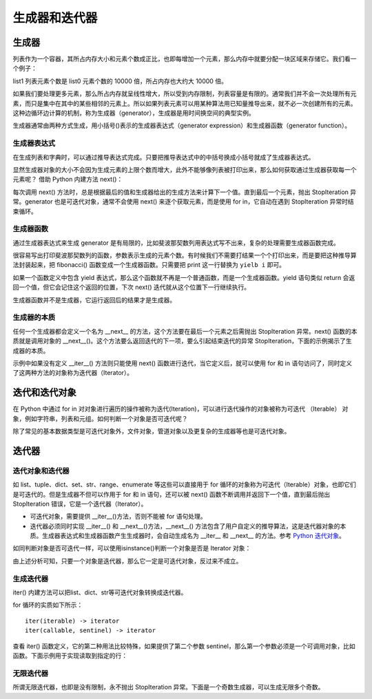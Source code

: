 ﻿生成器和迭代器
================

生成器
---------------

列表作为一个容器，其所占内存大小和元素个数成正比，也即每增加一个元素，那么内存中就要分配一块区域来存储它。我们看一个例子：

.. code-block:: sh
  :linenos:
  :lineno-start: 0
  
  import sys
  
  list0 = [1] * 100
  list1 = [1] * 1000000
  
  print(sys.getsizeof(list0))
  print(sys.getsizeof(list1))
  
  >>>
  864
  8000064

list1 列表元素个数是 list0 元素个数的 10000 倍，所占内存也大约大 10000 倍。

如果我们要处理更多元素，那么所占内存就呈线性增大，所以受到内存限制，列表容量是有限的。通常我们并不会一次处理所有元素，而只是集中在其中的某些相邻的元素上。所以如果列表元素可以用某种算法用已知量推导出来，就不必一次创建所有的元素。这种边循环边计算的机制，称为生成器（generator），生成器是用时间换空间的典型实例。

生成器通常由两种方式生成，用小括号()表示的生成器表达式（generator expression）和生成器函数（generator function）。

生成器表达式
~~~~~~~~~~~~~~~~

在生成列表和字典时，可以通过推导表达式完成。只要把推导表达式中的中括号换成小括号就成了生成器表达式。

.. code-block:: python
  :linenos:
  :lineno-start: 0
  
  list0 = [x * x for x in range(5)]
  print(list0)

  list_generator0 = (x * x for x in range(5))
  print(list_generator0)
  
  list_generator1 = (x * x for x in range(5000000))
  print(sys.getsizeof(list_generator0))
  print(sys.getsizeof(list_generator1))

  >>>
  [0, 1, 4, 9, 16]
  <generator object <genexpr> at 0x000002C7B9955B48>
  88
  88

显然生成器对象的大小不会因为生成元素的上限个数而增大，此外不能够像列表被打印出来，那么如何获取通过生成器获取每一个元素呢？ 借助 Python 内建方法 next()：

.. code-block:: python
  :linenos:
  :lineno-start: 0
  
  list_generator0 = (x * x for x in range(3))
  print(next(list_generator0))
  print(next(list_generator0))
  print(next(list_generator0))
  print(next(list_generator0)) # 触发 StopIteration 异常

  >>>
  0
  1
  4
  StopIteration

每次调用 next() 方法时，总是根据最后的值和生成器给出的生成方法来计算下一个值。直到最后一个元素，抛出 StopIteration 异常。generator 也是可迭代对象，通常不会使用 next() 来逐个获取元素，而是使用 for in，它自动在遇到 StopIteration 异常时结束循环。

.. code-block:: python
  :linenos:
  :lineno-start: 0
  
  list_generator0 = (x * x for x in range(3))
  print(isinstance(list_generator0, Iterable))
  for i in list_generator0:
      print(i)

  >>>
  True
  0
  1
  4

生成器函数
~~~~~~~~~~~~~~~~

通过生成器表达式来生成 generator 是有局限的，比如斐波那契数列用表达式写不出来，复杂的处理需要生成器函数完成。

.. code-block:: sh
  :linenos:
  :lineno-start: 0
  
  def fibonacci(n):
      i, j = 0, 1
      
      while(i < n):
          print(i, end=' ')
          i, j = j, i + j
  
  fibonacci(5)
  print(type(fibonacci))
  >>>
  0 1 1 2 3 <class 'function'>
  
  
很容易写出打印斐波那契数列的函数，参数表示生成的元素个数。有时候我们不需要打结果一个个打印出来，而是要把这种推导算法封装起来，把 fibonacci() 函数变成一个生成器函数。只需要把 print 这一行替换为 ``yielb i`` 即可。

如果一个函数定义中包含 yield 表达式，那么这个函数就不再是一个普通函数，而是一个生成器函数。yield 语句类似 return 会返回一个值，但它会记住这个返回的位置，下次 next() 迭代就从这个位置下一行继续执行。

.. code-block:: sh
  :linenos:
  :lineno-start: 0
  
  def fib_generator(n):
      i, j = 0, 1
      
      while(i < n):
          yield i
          i, j = j, i + j
  
  print(type(fib_generator))
  print(type(fib_generator(5)))
  
  >>>
  <class 'function'>
  <class 'generator'>

生成器函数并不是生成器，它运行返回后的结果才是生成器。

.. code-block:: python
  :linenos:
  :lineno-start: 0
  
  generator = fib_generator(5)
  for i in generator:
      print(i, end=' ')
  
  >>>
  0 1 1 2 3 

生成器的本质
~~~~~~~~~~~~~~~~

任何一个生成器都会定义一个名为 __next__ 的方法，这个方法要在最后一个元素之后需抛出 StopIteration 异常。next() 函数的本质就是调用对象的 __next__()。这个方法要么返回迭代的下一项，要么引起结束迭代的异常 StopIteration，下面的示例揭示了生成器的本质。

.. code-block:: sh
  :linenos:
  :lineno-start: 0
  
  class FibGenerator():
      def __init__(self, n):
          self.__n = n
      
          self.__s0 = 0
          self.__s1 = 1
          self.__count = 0
      
      def __next__(self):  # 用于内建函数 next()
         if self.__count < self.__n:           
             ret = self.__s0    
             self.__s0, self.__s1 = self.__s1, (self.__s0 + self.__s1)
             self.__count += 1
  
             return ret
         else:
             raise StopIteration

      def __iter__(self):  # 用于 for 循环语句
         return self

  fg = FibGenerator(5)
  print(type(fg))
  print(isinstance(fg, Iterable))
  
  for i in fg:
      print(i, end=' ')
  
  >>>
  <class '__main__.FibGenerator'>
  True
  0 1 1 2 3 

示例中如果没有定义 __iter__() 方法则只能使用 next() 函数进行迭代，当它定义后，就可以使用 for 和 in 语句访问了，同时定义了这两种方法的对象称为迭代器（Iterator）。

迭代和迭代对象
---------------

在 Python 中通过 for in 对对象进行遍历的操作被称为迭代(Iteration)，可以进行迭代操作的对象被称为可迭代 （Iterable） 对象，例如字符串，列表和元组。如何判断一个对象是否可迭代呢？

.. code-block:: sh
  :linenos:
  :lineno-start: 0
  
  from collections import Iterable
  
  print(isinstance(1, Iterable))
  print(isinstance('abc', Iterable))
  print(isinstance([1, 2, 3], Iterable))
  print(isinstance({'name': 'val'}, Iterable))

  print(isinstance(range(10), Iterable))
  print(type(range(10)))
  
  >>>
  False
  True
  True
  True
  True
  <class 'range'>

除了常见的基本数据类型是可迭代对象外，文件对象，管道对象以及更复杂的生成器等也是可迭代对象。

迭代器
-----------

迭代对象和迭代器
~~~~~~~~~~~~~~~~~~~~

如 list、tuple、dict、set、str、range、enumerate 等这些可以直接用于 for 循环的对象称为可迭代（Iterable）对象，也即它们是可迭代的。但是生成器不但可以作用于 for 和 in 语句，还可以被 next() 函数不断调用并返回下一个值，直到最后抛出 StopIteration 错误，它是一个迭代器（Iterator）。

- 可迭代对象，需要提供 __iter__()方法，否则不能被 for 语句处理。
- 迭代器必须同时实现 __iter__() 和 __next__()方法，__next__() 方法包含了用户自定义的推导算法，这是迭代器对象的本质。生成器表达式和生成器函数产生生成器时，会自动生成名为 __iter__ 和 __next__ 的方法。参考 `Python 迭代对象 <https://docs.python.org/3/library/stdtypes.html#iterator-types>`_。

.. code-block:: python
  :linenos:
  :lineno-start: 0
  
  list_generator0 = (x * x for x in range(3))
  print('__iter__' in dir(list_generator0))
  print('__next__' in dir(list_generator0))
  
  fg = fib_generator(5)
  print('__iter__' in dir(fg))
  print('__next__' in dir(fg))
  
  >>>
  True
  True
  True
  True
  
如同判断对象是否可迭代一样，可以使用isinstance()判断一个对象是否是 Iterator 对象：

.. code-block:: python
  :linenos:
  :lineno-start: 0
  
  list_generator0 = (x * x for x in range(3))
  isinstance(list_generator0, Iterator)
  isinstance(list_generator0, Iterable)
  
  >>>
  True
  True

由上述分析可知，只要一个对象是迭代器，那么它一定是可迭代对象，反过来不成立。

生成迭代器
~~~~~~~~~~~~~~~

iter() 内建方法可以把list、dict、str等可迭代对象转换成迭代器。

.. code-block:: sh
  :linenos:
  :lineno-start: 0
  
  list0 = [0, 1, 2]
  iter0 = iter(list0)
  
  print(type(iter0))

  >>>
  <class 'list_iterator'>

for 循环的实质如下所示：

.. code-block:: sh
  :linenos:
  :lineno-start: 0
  
  for element in iterable:
      # do something with element

  # 等价于如下操作
  # create an iterator object from that iterable
  iter_obj = iter(iterable)
  
  # infinite loop
  while True:
      try:
          # get the next item
          element = next(iter_obj)
          # do something with element
      except StopIteration:
          # if StopIteration is raised, break from loop
          break

::
  
  iter(iterable) -> iterator
  iter(callable, sentinel) -> iterator

查看 iter() 函数定义，它的第二种用法比较特殊，如果提供了第二个参数 sentinel，那么第一个参数必须是一个可调用对象，比如函数。下面示例用于实现读取到指定的行：

.. code-block:: python
  :linenos:
  :lineno-start: 0
  
  # 读取到 SystemExit\n 的前一行
  with open('test.txt', 'r', encoding="utf-8") as fp:
      for line in iter(fp.readline, 'SystemExit\n'):
          print(line)          

  # 只处理 1 和 2
  list0 = [1, 2, 3]
  for i in iter(list0.pop, 3):
    print(i)

无限迭代器
~~~~~~~~~~~~~~~~

所谓无限迭代器，也即是没有限制，永不抛出 StopIteration 异常。下面是一个奇数生成器，可以生成无限多个奇数。

.. code-block:: python
  :linenos:
  :lineno-start: 0
  
  class OddIter:
      
      def __iter__(self):
          self.num = 1
          return self
  
      def __next__(self):
          num = self.num
          self.num += 2
          return num
  
  for i in OddIter():
      if i > 5:       # 处理无限生成器需要退出分支
          break
      print(i, end=' ')
  
  >>>
  1 3 5 

